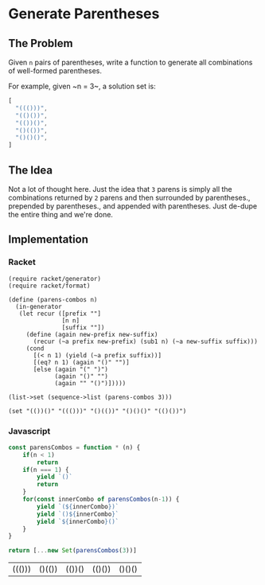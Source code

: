 * Generate Parentheses
** The Problem
 Given ~n~ pairs of parentheses, write a function to generate all combinations of well-formed parentheses.

 For example, given ~n = 3~, a solution set is:

 #+begin_src js :eval no :exports code
 [
   "((()))",
   "(()())",
   "(())()",
   "()(())",
   "()()()",
 ]
 #+end_src
 
** The Idea
   Not a lot of thought here. Just the idea that ~3~ parens is simply all the combinations returned by ~2~ parens and then surrounded by parentheses., prepended by parentheses., and appended with parentheses. Just de-dupe the entire thing and we're done.
 
** Implementation
  
*** Racket 
    #+begin_src racket :results output :exports both
      (require racket/generator)
      (require racket/format)

      (define (parens-combos n)
        (in-generator
         (let recur ([prefix ""]
                     [n n]
                     [suffix ""])
           (define (again new-prefix new-suffix)
             (recur (~a prefix new-prefix) (sub1 n) (~a new-suffix suffix)))
           (cond 
             [(< n 1) (yield (~a prefix suffix))]
             [(eq? n 1) (again "()" "")]
             [else (again "(" ")")
                   (again "()" "")
                   (again "" "()")]))))

      (list->set (sequence->list (parens-combos 3)))
    #+end_src

    #+RESULTS:
    : (set "(())()" "((()))" "()(())" "()()()" "(()())")

*** Javascript 
    
    #+begin_src js :exports both
      const parensCombos = function * (n) {
          if(n < 1)
              return
          if(n === 1) {
              yield `()`
              return
          }
          for(const innerCombo of parensCombos(n-1)) {
              yield `(${innerCombo})`
              yield `()${innerCombo}`
              yield `${innerCombo}()`
          }
      }

      return [...new Set(parensCombos(3))]
    #+end_src

    #+RESULTS:
    | ((())) | ()(()) | (())() | (()()) | ()()() |

   
